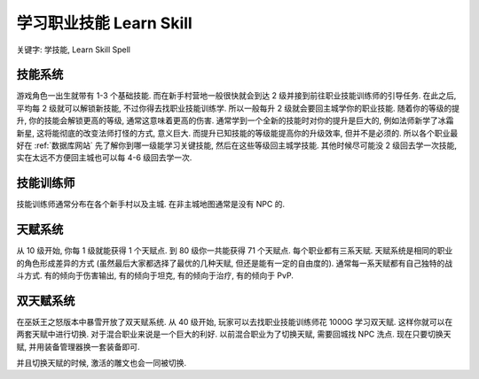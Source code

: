 .. _wotlk-learn-skill:

学习职业技能 Learn Skill
==============================================================================
关键字: 学技能, Learn Skill Spell


技能系统
------------------------------------------------------------------------------
游戏角色一出生就带有 1-3 个基础技能. 而在新手村营地一般很快就会到达 2 级并接到前往职业技能训练师的引导任务. 在此之后, 平均每 2 级就可以解锁新技能, 不过你得去找职业技能训练学. 所以一般每升 2 级就会要回主城学你的职业技能. 随着你的等级的提升, 你的技能会解锁更高的等级, 通常这意味着更高的伤害. 通常学到一个全新的技能时对你的提升是巨大的, 例如法师新学了冰霜新星, 这将能彻底的改变法师打怪的方式, 意义巨大. 而提升已知技能的等级能提高你的升级效率, 但并不是必须的. 所以各个职业最好在 :ref:`数据库网站` 先了解你到哪一级能学习关键技能, 然后在这些等级回主城学技能. 其他时候尽可能没 2 级回去学一次技能, 实在太远不方便回主城也可以每 4-6 级回去学一次.


技能训练师
------------------------------------------------------------------------------
技能训练师通常分布在各个新手村以及主城. 在非主城地图通常是没有 NPC 的.



天赋系统
------------------------------------------------------------------------------
从 10 级开始, 你每 1 级就能获得 1 个天赋点. 到 80 级你一共能获得 71 个天赋点. 每个职业都有三系天赋. 天赋系统是相同的职业的角色形成差异的方式 (虽然最后大家都选择了最优的几种天赋, 但还是能有一定的自由度的). 通常每一系天赋都有自己独特的战斗方式. 有的倾向于伤害输出, 有的倾向于坦克, 有的倾向于治疗, 有的倾向于 PvP.


双天赋系统
------------------------------------------------------------------------------
在巫妖王之怒版本中暴雪开放了双天赋系统. 从 40 级开始, 玩家可以去找职业技能训练师花 1000G 学习双天赋. 这样你就可以在两套天赋中进行切换. 对于混合职业来说是一个巨大的利好. 以前混合职业为了切换天赋, 需要回城找 NPC 洗点. 现在只要切换天赋, 并用装备管理器换一套装备即可.

并且切换天赋的时候, 激活的雕文也会一同被切换.
